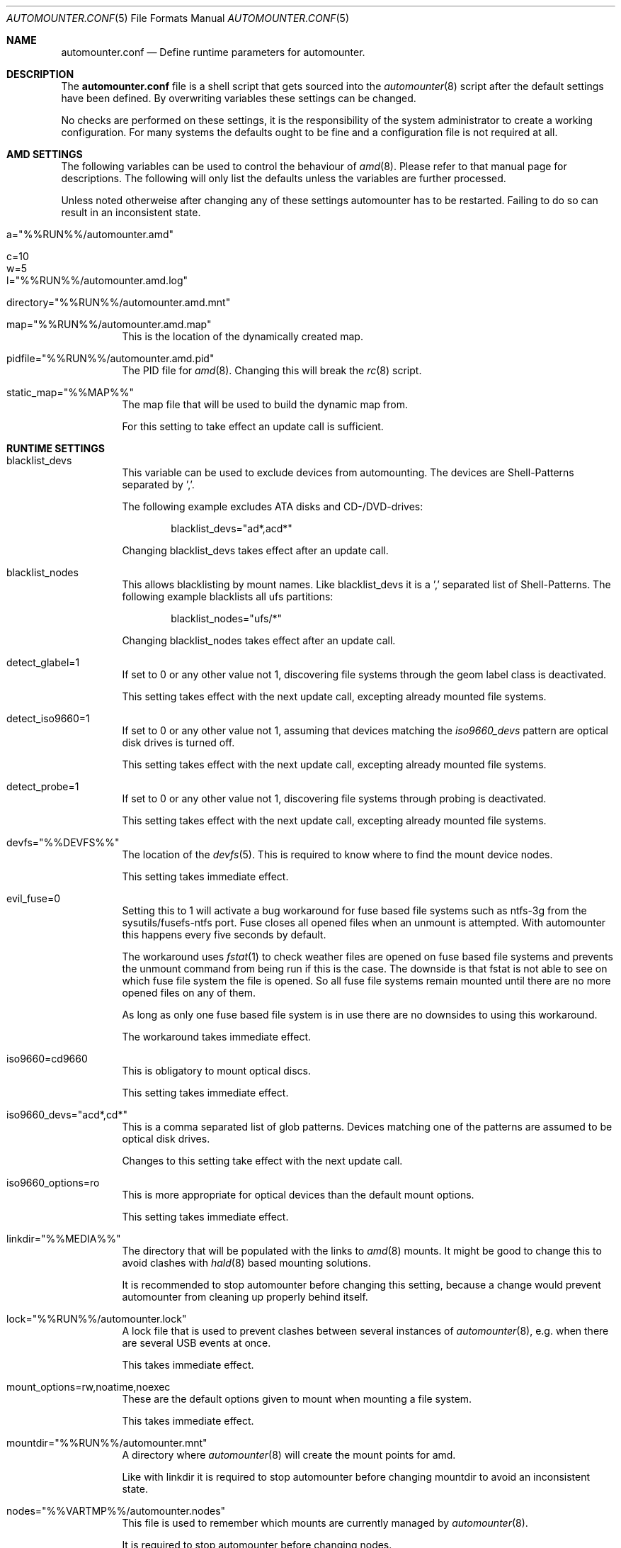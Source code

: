 .\"
.\" Copyright (c) 2008, 2009, 2010
.\" Dominic Fandrey <kamikaze@bsdforen.de>
.\"
.\" Redistribution and use in source and binary forms, with or without
.\" modification, are permitted provided that the following conditions
.\" are met:
.\" 1. Redistributions of source code must retain the above copyright
.\"    notice, this list of conditions and the following disclaimer.
.\"
.\" THIS SOFTWARE IS PROVIDED BY THE AUTHOR ``AS IS'' AND
.\" ANY EXPRESS OR IMPLIED WARRANTIES, INCLUDING, BUT NOT LIMITED TO, THE
.\" IMPLIED WARRANTIES OF MERCHANTABILITY AND FITNESS FOR A PARTICULAR PURPOSE
.\" ARE DISCLAIMED.  IN NO EVENT SHALL THE AUTHOR BE LIABLE
.\" FOR ANY DIRECT, INDIRECT, INCIDENTAL, SPECIAL, EXEMPLARY, OR CONSEQUENTIAL
.\" DAMAGES (INCLUDING, BUT NOT LIMITED TO, PROCUREMENT OF SUBSTITUTE GOODS
.\" OR SERVICES; LOSS OF USE, DATA, OR PROFITS; OR BUSINESS INTERRUPTION)
.\" HOWEVER CAUSED AND ON ANY THEORY OF LIABILITY, WHETHER IN CONTRACT, STRICT
.\" LIABILITY, OR TORT (INCLUDING NEGLIGENCE OR OTHERWISE) ARISING IN ANY WAY
.\" OUT OF THE USE OF THIS SOFTWARE, EVEN IF ADVISED OF THE POSSIBILITY OF
.\" SUCH DAMAGE.
.\"
.\"
.Dd Apr 27, 2010
.Dt AUTOMOUNTER.CONF 5
.Os
.Sh NAME
.Nm automounter.conf
.Nd Define runtime parameters for automounter.
.Sh DESCRIPTION
The
.Nm
file is a shell script that gets sourced into the
.Xr automounter 8
script after the default settings have been defined. By overwriting variables
these settings can be changed.
.Pp
No checks are performed on these settings, it is the responsibility of the
system administrator to create a working configuration. For many systems
the defaults ought to be fine and a configuration file is not required
at all.
.Sh AMD SETTINGS
The following variables can be used to control the behaviour of
.Xr amd 8 .
Please refer to that manual page for descriptions. The following will only
list the defaults unless the variables are further processed.
.Pp
Unless noted otherweise after changing any of these settings automounter has to
be restarted. Failing to do so can result in an inconsistent state.
.Bl -tag -width indent
.It a="%%RUN%%/automounter.amd"
.It c=10
.It w=5
.It l="%%RUN%%/automounter.amd.log"
.It directory="%%RUN%%/automounter.amd.mnt"
.It map="%%RUN%%/automounter.amd.map"
This is the location of the dynamically created map.
.It pidfile="%%RUN%%/automounter.amd.pid"
The PID file for
.Xr amd 8 .
Changing this will break the
.Xr rc 8
script.
.It static_map="%%MAP%%"
The map file that will be used to build the dynamic map from.
.Pp
For this setting to take effect an update call is sufficient.
.El
.Sh RUNTIME SETTINGS
.Bl -tag -width indent
.It blacklist_devs
This variable can be used to exclude devices from automounting. The devices
are Shell-Patterns separated by ','.
.Pp
The following example excludes ATA disks and CD-/DVD-drives:
.Bd -literal -offset indent
blacklist_devs="ad*,acd*"
.Ed
.Pp
Changing blacklist_devs takes effect after an update call.
.It blacklist_nodes
This allows blacklisting by mount names. Like blacklist_devs it is a ','
separated list of Shell-Patterns. The following example blacklists all
ufs partitions:
.Bd -literal -offset indent
blacklist_nodes="ufs/*"
.Ed
.Pp
Changing blacklist_nodes takes effect after an update call.
.It detect_glabel=1
If set to 0 or any other value not 1, discovering file systems through the
geom label class is deactivated.
.Pp
This setting takes effect with the next update call, excepting already mounted
file systems.
.It detect_iso9660=1
If set to 0 or any other value not 1, assuming that devices matching the
.Pa iso9660_devs
pattern are optical disk drives is turned off.
.Pp
This setting takes effect with the next update call, excepting already mounted
file systems.
.It detect_probe=1
If set to 0 or any other value not 1, discovering file systems through probing
is deactivated.
.Pp
This setting takes effect with the next update call, excepting already mounted
file systems.
.It devfs="%%DEVFS%%"
The location of the
.Xr devfs 5 .
This is required to know where to find the mount device nodes.
.Pp
This setting takes immediate effect.
.It evil_fuse=0
Setting this to 1 will activate a bug workaround for fuse based file systems
such as ntfs-3g from the sysutils/fusefs-ntfs port. Fuse closes all opened
files when an unmount is attempted. With automounter this happens every
five seconds by default.
.Pp
The workaround uses
.Xr fstat 1
to check weather files are opened on fuse based file systems and prevents
the unmount command from being run if this is the case. The downside is that
fstat is not able to see on which fuse file system the file is opened.
So all fuse file systems remain mounted until there are no more opened files
on any of them.
.Pp
As long as only one fuse based file system is in use there are no downsides
to using this workaround.
.Pp
The workaround takes immediate effect.
.It iso9660=cd9660
This is obligatory to mount optical discs.
.Pp
This setting takes immediate effect.
.It iso9660_devs="acd*,cd*"
This is a comma separated list of glob patterns. Devices matching one of the
patterns are assumed to be optical disk drives.
.Pp
Changes to this setting take effect with the next update call.
.It iso9660_options=ro
This is more appropriate for optical devices than the default mount options.
.Pp
This setting takes immediate effect.
.It linkdir="%%MEDIA%%"
The directory that will be populated with the links to
.Xr amd 8
mounts. It might be good to change this to avoid clashes with
.Xr hald 8 
based mounting solutions.
.Pp
It is recommended to stop automounter before changing this setting, because a
change would prevent automounter from cleaning up properly behind itself.
.It lock="%%RUN%%/automounter.lock"
A lock file that is used to prevent clashes between several instances of
.Xr automounter 8 ,
e.g. when there are several USB events at once.
.Pp
This takes immediate effect.
.It mount_options=rw,noatime,noexec
These are the default options given to mount when mounting a file system.
.Pp
This takes immediate effect.
.It mountdir="%%RUN%%/automounter.mnt"
A directory where
.Xr automounter 8
will create the mount points for amd.
.Pp
Like with linkdir it is required to stop automounter before changing mountdir
to avoid an inconsistent state.
.It nodes="%%VARTMP%%/automounter.nodes"
This file is used to remember which mounts are currently managed by
.Xr automounter 8 .
.Pp
It is required to stop automounter before changing nodes.
.It oldnodes="%%TMP%%/automounter.nodes.old"
A temporary file that is used to find out weather any mounts should be cleaned
up.
.Pp
A change of oldnodes takes immediate effect.
.It probe="%%TMP%%/automounter.probe"
A directory used for mount attempts to probe file system types of unlabeled
geom providers.
.Pp
Changing this takes immediate effect.
.It probed="%%TMP%%/automounter.probed"
A temporary file used to prevent the probing of geom providers whose labels
have been blacklisted.
.Pp
Changing this takes immediate effect.
.It probe_types=ufs,msdosfs,iso9660,ntfs,ext2fs
A comma separated list of file system types to automatically probe for.
.Pp
Changing probe_types takes effect with the next update call.
.It timeout=10
The time out for aquiring the lock. If the time out passes without gaining
the lock the instance of
.Xr automounter 8
is skipped.
.Pp
Changing the timeout takes immediate effect.
.It update_delay=1
The time that automounter waits for camcontrol and atacontrol to catch up
with recent changes, when the script has been called with the update parameter.
.Pp
This setting takes immediate effect.
.El
.Sh FILE SYSTEM SPECIFIC SETTINGS
It is possible to influence the
.Fl t
and
.Fl o
parameters given to the mount command for each supported file system type.
.Pp
The parameter
.Fl t
defaults to the identified file system type. For optical drives the file system
type does not match the mount type, hence iso9660=cd9660 is set by default.
All mount types can be set similarly. The following example shows how
to use ntfs-3g to mount ntfs file systems.
.Bd -literal -offset indent
ntfs=ntfs-3g
.Ed
.Pp
The parameter
.Fl o
defaults to mount_options, but it can be set individually for each
file system type. The following example will mount msdosfs file systems with
UTF-8 encoded file names:
.Bd -literal -offset indent
msdosfs_options=$mount_options,-L=en_GB.UTF-8
.Ed
.Pp
Changing these settings takes immediate effect.
.Pp
Note that more recent versions of FreeBSD have the
.Ar mountprog
option, which makes the
.Fl t
parameter obsolete in most cases. Read
.Xr mount 8
for details.
.Sh GELI
This section describes all settings related to
.Xr geli 8
key polling and auto attaching. Automounter should be stopped before any of
them are changed.
.Pp
New images and keys can be added any time. Images should not be removed while mounted.
.Bl -tag -width indent
.It geli=0
By default all geli features are deactivated. To enable them this should be set
to 1.
.It geli_nodes="%%RUN%%/automounter.geli.nodes"
A file that is used to remember the device as which images were attached and
the key that was used for attaching.
.It geli_oldnodes="%%RUN%%/automounter.geli.oldnodes"
A temporary file that is used when removing stale attachments or adding new
ones.
.It geli_availablekeys="%%RUN%%/automounter.geli.keys"
A file for remembering the keys that are currently available.
.It geli_images="%%GELI_IMAGES%%"
The directory where images and device links are located.
.It geli_keys="%%GELI_KEYS%%"
The directory on managed file systems to poll for keys.
.El
.Sh FILES
.Bl -tag -width indent
.It %%PREFIX%%/etc/automounter.conf
.It %%PREFIX%%/etc/automounter.conf.sample
.El
.Sh SEE ALSO
.Xr automounter 8 ,
.Xr amd 8 ,
.Xr mount 8 ,
.Xr geli 8
.Sh AUTHOR
Dominic Fandrey <kamikaze@bsdforen.de>

